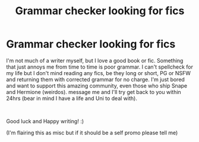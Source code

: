 #+TITLE: Grammar checker looking for fics

* Grammar checker looking for fics
:PROPERTIES:
:Author: Slytherin_4_life
:Score: 13
:DateUnix: 1583718694.0
:DateShort: 2020-Mar-09
:FlairText: Misc
:END:
I'm not much of a writer myself, but I love a good book or fic. Something that just annoys me from time to time is poor grammar. I can't spellcheck for my life but I don't mind reading any fics, be they long or short, PG or NSFW and returning them with corrected grammar for no charge. I'm just bored and want to support this amazing community, even those who ship Snape and Hermione (weirdos). message me and I'll try get back to you within 24hrs (bear in mind I have a life and Uni to deal with).

​

Good luck and Happy writing! :)

(I'm flairing this as misc but if it should be a self promo please tell me)

